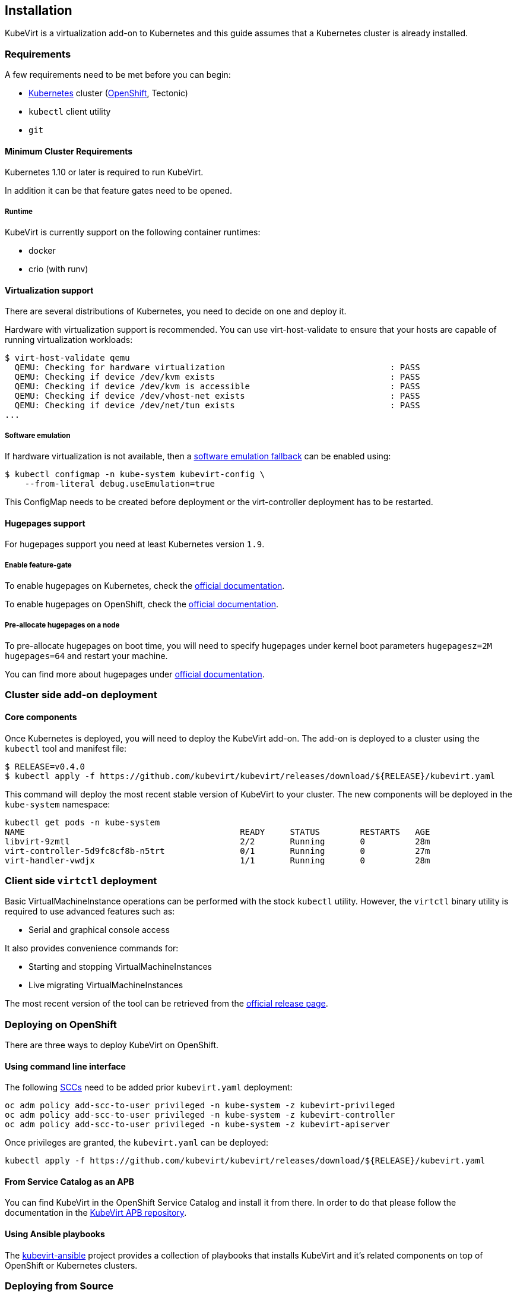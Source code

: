 :page-layout: docs
:page-permalink: /docs/installation
:page-layout: docs
:page-permalink: /docs/installation

[[installation]]
Installation
------------

KubeVirt is a virtualization add-on to Kubernetes and this guide assumes
that a Kubernetes cluster is already installed.

[[requirements]]
Requirements
~~~~~~~~~~~~

A few requirements need to be met before you can begin:

* https://kubernetes.io[Kubernetes] cluster
(https://github.com/openshift/origin[OpenShift], Tectonic)
* `kubectl` client utility
* `git`

[[minimum-cluster-requirements]]
Minimum Cluster Requirements
^^^^^^^^^^^^^^^^^^^^^^^^^^^^

Kubernetes 1.10 or later is required to run KubeVirt.

In addition it can be that feature gates need to be opened.

[[runtime]]
Runtime
+++++++

KubeVirt is currently support on the following container runtimes:

* docker
* crio (with runv)

[[virtualization-support]]
Virtualization support
^^^^^^^^^^^^^^^^^^^^^^

There are several distributions of Kubernetes, you need to decide on one
and deploy it.

Hardware with virtualization support is recommended. You can use
virt-host-validate to ensure that your hosts are capable of running
virtualization workloads:

[source,bash]
----
$ virt-host-validate qemu
  QEMU: Checking for hardware virtualization                                 : PASS
  QEMU: Checking if device /dev/kvm exists                                   : PASS
  QEMU: Checking if device /dev/kvm is accessible                            : PASS
  QEMU: Checking if device /dev/vhost-net exists                             : PASS
  QEMU: Checking if device /dev/net/tun exists                               : PASS
...
----

[[software-emulation]]
Software emulation
++++++++++++++++++

If hardware virtualization is not available, then a
https://github.com/kubevirt/kubevirt/blob/master/software-emulation.md[software
emulation fallback] can be enabled using:

[source,bash]
----
$ kubectl configmap -n kube-system kubevirt-config \
    --from-literal debug.useEmulation=true
----

This ConfigMap needs to be created before deployment or the
virt-controller deployment has to be restarted.

[[hugepages-support]]
Hugepages support
^^^^^^^^^^^^^^^^^

For hugepages support you need at least Kubernetes version `1.9`.

[[enable-feature-gate]]
Enable feature-gate
+++++++++++++++++++

To enable hugepages on Kubernetes, check the
https://v1-9.docs.kubernetes.io/tasks/manage-hugepages/scheduling-hugepages/#before-you-begin[official
documentation].

To enable hugepages on OpenShift, check the
https://docs.openshift.org/3.9/scaling_performance/managing_hugepages.html#huge-pages-prerequisites[official
documentation].

[[pre-allocate-hugepages-on-a-node]]
Pre-allocate hugepages on a node
++++++++++++++++++++++++++++++++

To pre-allocate hugepages on boot time, you will need to specify
hugepages under kernel boot parameters `hugepagesz=2M hugepages=64` and
restart your machine.

You can find more about hugepages under
https://www.kernel.org/doc/Documentation/vm/hugetlbpage.txt[official
documentation].

[[cluster-side-add-on-deployment]]
Cluster side add-on deployment
~~~~~~~~~~~~~~~~~~~~~~~~~~~~~~

[[core-components]]
Core components
^^^^^^^^^^^^^^^

Once Kubernetes is deployed, you will need to deploy the KubeVirt
add-on. The add-on is deployed to a cluster using the `kubectl` tool and
manifest file:

[source,bash]
----
$ RELEASE=v0.4.0
$ kubectl apply -f https://github.com/kubevirt/kubevirt/releases/download/${RELEASE}/kubevirt.yaml
----

This command will deploy the most recent stable version of KubeVirt to
your cluster. The new components will be deployed in the `kube-system`
namespace:

[source,bash]
----
kubectl get pods -n kube-system
NAME                                           READY     STATUS        RESTARTS   AGE
libvirt-9zmtl                                  2/2       Running       0          28m
virt-controller-5d9fc8cf8b-n5trt               0/1       Running       0          27m
virt-handler-vwdjx                             1/1       Running       0          28m
----

[[client-side-virtctl-deployment]]
Client side `virtctl` deployment
~~~~~~~~~~~~~~~~~~~~~~~~~~~~~~~~

Basic VirtualMachineInstance operations can be performed with the stock
`kubectl` utility. However, the `virtctl` binary utility is required to
use advanced features such as:

* Serial and graphical console access

It also provides convenience commands for:

* Starting and stopping VirtualMachineInstances
* Live migrating VirtualMachineInstances

The most recent version of the tool can be retrieved from the
https://github.com/kubevirt/kubevirt/releases[official release page].

[[deploying-on-openshift]]
Deploying on OpenShift
~~~~~~~~~~~~~~~~~~~~~~

There are three ways to deploy KubeVirt on OpenShift.

[[using-command-line-interface]]
Using command line interface
^^^^^^^^^^^^^^^^^^^^^^^^^^^^

The following
https://docs.openshift.com/container-platform/3.7/admin_guide/manage_scc.html[SCCs]
need to be added prior `kubevirt.yaml` deployment:

[source,bash]
----
oc adm policy add-scc-to-user privileged -n kube-system -z kubevirt-privileged
oc adm policy add-scc-to-user privileged -n kube-system -z kubevirt-controller
oc adm policy add-scc-to-user privileged -n kube-system -z kubevirt-apiserver
----

Once privileges are granted, the `kubevirt.yaml` can be deployed:

[source,bash]
----
kubectl apply -f https://github.com/kubevirt/kubevirt/releases/download/${RELEASE}/kubevirt.yaml
----

[[from-service-catalog-as-an-apb]]
From Service Catalog as an APB
^^^^^^^^^^^^^^^^^^^^^^^^^^^^^^

You can find KubeVirt in the OpenShift Service Catalog and install it
from there. In order to do that please follow the documentation in the
https://github.com/ansibleplaybookbundle/kubevirt-apb[KubeVirt APB
repository].

[[using-ansible-playbooks]]
Using Ansible playbooks
^^^^^^^^^^^^^^^^^^^^^^^

The https://github.com/kubevirt/kubevirt-ansible[kubevirt-ansible]
project provides a collection of playbooks that installs KubeVirt and
it’s related components on top of OpenShift or Kubernetes clusters.

[[deploying-from-source]]
Deploying from Source
~~~~~~~~~~~~~~~~~~~~~

See the
https://github.com/kubevirt/kubevirt/blob/master/getting-started.md[Developer
Getting Started Guide] to understand how to build and deploy KubeVirt
from source.

[[update]]
Update
~~~~~~

____________________________________
Note: Updates are not yet supported.
____________________________________

Usually it is sufficient to re-apply the manifests for performing a
rolling update:

[source,bash]
----
$ RELEASE=v0.4.0
$ kubectl apply -f https://github.com/kubevirt/kubevirt/releases/download/${RELEASE}/kubevirt.yaml
----
